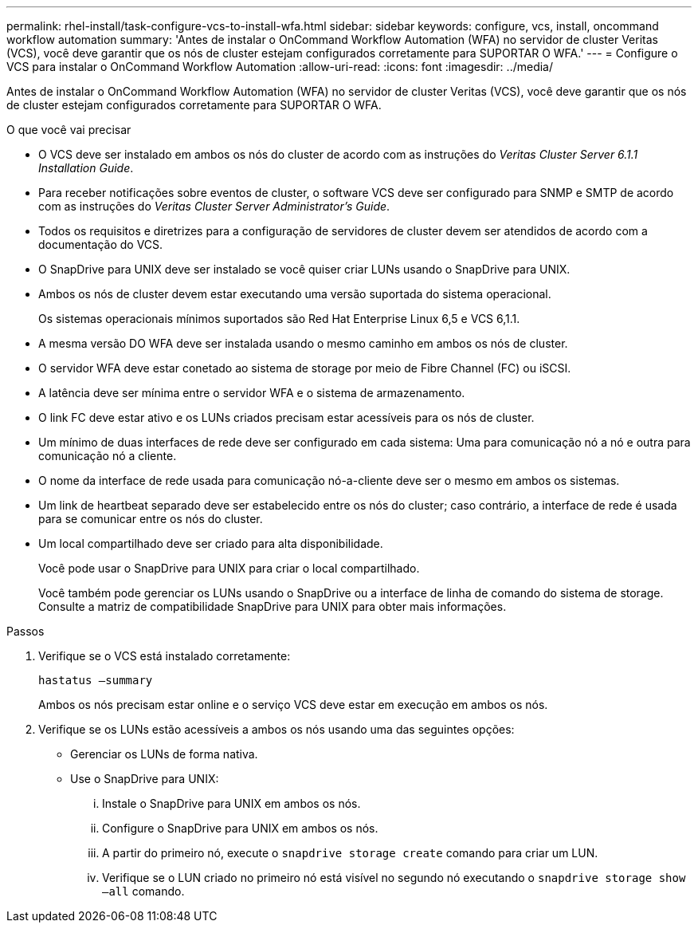 ---
permalink: rhel-install/task-configure-vcs-to-install-wfa.html 
sidebar: sidebar 
keywords: configure, vcs, install, oncommand workflow automation 
summary: 'Antes de instalar o OnCommand Workflow Automation (WFA) no servidor de cluster Veritas (VCS), você deve garantir que os nós de cluster estejam configurados corretamente para SUPORTAR O WFA.' 
---
= Configure o VCS para instalar o OnCommand Workflow Automation
:allow-uri-read: 
:icons: font
:imagesdir: ../media/


[role="lead"]
Antes de instalar o OnCommand Workflow Automation (WFA) no servidor de cluster Veritas (VCS), você deve garantir que os nós de cluster estejam configurados corretamente para SUPORTAR O WFA.

.O que você vai precisar
* O VCS deve ser instalado em ambos os nós do cluster de acordo com as instruções do _Veritas Cluster Server 6.1.1 Installation Guide_.
* Para receber notificações sobre eventos de cluster, o software VCS deve ser configurado para SNMP e SMTP de acordo com as instruções do _Veritas Cluster Server Administrator's Guide_.
* Todos os requisitos e diretrizes para a configuração de servidores de cluster devem ser atendidos de acordo com a documentação do VCS.
* O SnapDrive para UNIX deve ser instalado se você quiser criar LUNs usando o SnapDrive para UNIX.
* Ambos os nós de cluster devem estar executando uma versão suportada do sistema operacional.
+
Os sistemas operacionais mínimos suportados são Red Hat Enterprise Linux 6,5 e VCS 6,1.1.

* A mesma versão DO WFA deve ser instalada usando o mesmo caminho em ambos os nós de cluster.
* O servidor WFA deve estar conetado ao sistema de storage por meio de Fibre Channel (FC) ou iSCSI.
* A latência deve ser mínima entre o servidor WFA e o sistema de armazenamento.
* O link FC deve estar ativo e os LUNs criados precisam estar acessíveis para os nós de cluster.
* Um mínimo de duas interfaces de rede deve ser configurado em cada sistema: Uma para comunicação nó a nó e outra para comunicação nó a cliente.
* O nome da interface de rede usada para comunicação nó-a-cliente deve ser o mesmo em ambos os sistemas.
* Um link de heartbeat separado deve ser estabelecido entre os nós do cluster; caso contrário, a interface de rede é usada para se comunicar entre os nós do cluster.
* Um local compartilhado deve ser criado para alta disponibilidade.
+
Você pode usar o SnapDrive para UNIX para criar o local compartilhado.

+
Você também pode gerenciar os LUNs usando o SnapDrive ou a interface de linha de comando do sistema de storage. Consulte a matriz de compatibilidade SnapDrive para UNIX para obter mais informações.



.Passos
. Verifique se o VCS está instalado corretamente:
+
`hastatus –summary`

+
Ambos os nós precisam estar online e o serviço VCS deve estar em execução em ambos os nós.

. Verifique se os LUNs estão acessíveis a ambos os nós usando uma das seguintes opções:
+
** Gerenciar os LUNs de forma nativa.
** Use o SnapDrive para UNIX:
+
... Instale o SnapDrive para UNIX em ambos os nós.
... Configure o SnapDrive para UNIX em ambos os nós.
... A partir do primeiro nó, execute o `snapdrive storage create` comando para criar um LUN.
... Verifique se o LUN criado no primeiro nó está visível no segundo nó executando o `snapdrive storage show –all` comando.





